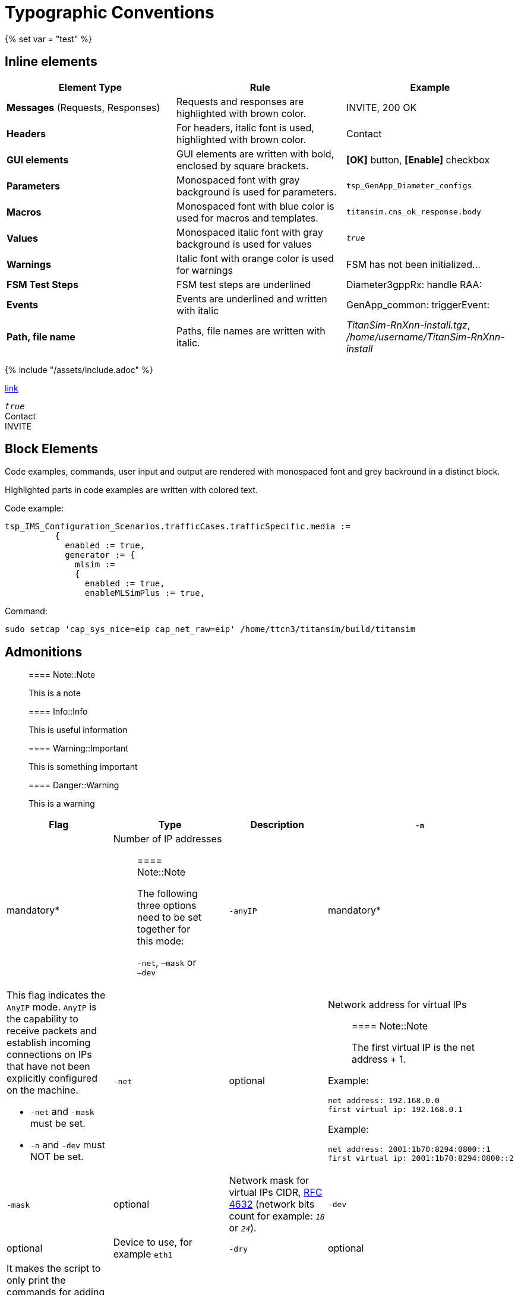 = Typographic Conventions
{% set var = "test" %}

== Inline elements

[options="header"]
|===
|Element Type | Rule | Example
| *Messages* (Requests, Responses) | Requests and responses are highlighted with brown color. | [message]#INVITE#, [message]#200 OK#
| *Headers* | For headers, italic font is used, highlighted with brown color.  | [header]#Contact#
| *GUI elements* | GUI elements are written with bold, enclosed by square brackets. | *[OK]* button, *[Enable]* checkbox
| *Parameters* | Monospaced font with gray background is used for parameters. | `tsp_GenApp_Diameter_configs`
| *Macros* | Monospaced font with blue color is used for macros and templates. | [temp]#`titansim.cns_ok_response.body`#
| *Values* | Monospaced italic font with gray background is used for values | _``true``_
| *Warnings* | Italic font with orange color is used for warnings | [warn]#FSM has not been initialized...#
| *FSM Test Steps* | FSM test steps are underlined | [underline]#Diameter3gppRx: handle RAA#:
| *Events* | Events are underlined and written with italic | [event]#GenApp_common: triggerEvent#:
| *Path, file name* | Paths, file names are written with italic. | _TitanSim-RnXnn-install.tgz_, _/home/username/TitanSim-RnXnn-install_
|===

{% include "/assets/include.adoc" %}

link:new.adoc#callingPartyNumber[link]

_``true``_ +
[header]#Contact# +
[message]#INVITE#

== Block Elements

Code examples, commands, user input and output are rendered with monospaced font and grey backround in a distinct block.

Highlighted parts in code examples are written with colored text.

Code example:

[source,subs="quotes"]
----
tsp_IMS_Configuration_Scenarios.trafficCases.trafficSpecific.media :=
          {
            enabled := true,
            generator := {
              mlsim :=     
              {
                [red]#enabled := true,#
                enableMLSimPlus := true,
----

Command:

[source]
sudo setcap 'cap_sys_nice=eip cap_net_raw=eip' /home/ttcn3/titansim/build/titansim

== Admonitions

> ==== Note::Note
> 
> This is a note


> ==== Info::Info
> 
> This is useful information


> ==== Warning::Important
> 
> This is something important


> ==== Danger::Warning
> 
> This is a warning

[options="header",cols="2*1,,.,"]
|===
|Flag |Type |Description
|`-n` |mandatory* a|Number of IP addresses

> ==== Note::Note
>
> The following three options need to be set together for this mode:
>
> `-net`, `–mask` or `–dev`

|`-anyIP` |mandatory* a|This flag indicates the `AnyIP` mode. `AnyIP` is the capability to receive packets and establish incoming connections on IPs that have not been explicitly configured on the machine.

* `-net` and `-mask` must be set.
* `-n` and `-dev` must NOT be set.

|`-net` |optional a|
Network address for virtual IPs

> ==== Note::Note
>
> The first virtual IP is the net address + 1.

Example:
[source]
net address: 192.168.0.0
first virtual ip: 192.168.0.1

Example:
[source]
net address: 2001:1b70:8294:0800::1
first virtual ip: 2001:1b70:8294:0800::2

|`-mask`               |optional a|Network mask for virtual IPs CIDR, link:https://tools.ietf.org/html/rfc4632[RFC 4632] (network bits count for example: _``18``_ or _``24``_).          
|`-dev` |optional |Device to use, for example `eth1`
|`-dry`                |optional |It makes the script to only print the commands for adding or deleting the virtual IP addresses. This gives a possibility to check the addresses being added/removed.
|`-ipv`                |optional |IP version, 4 or 6 (Default: 4)
|`-help\|h`             |optional |Prints the help of the available options.
|===
